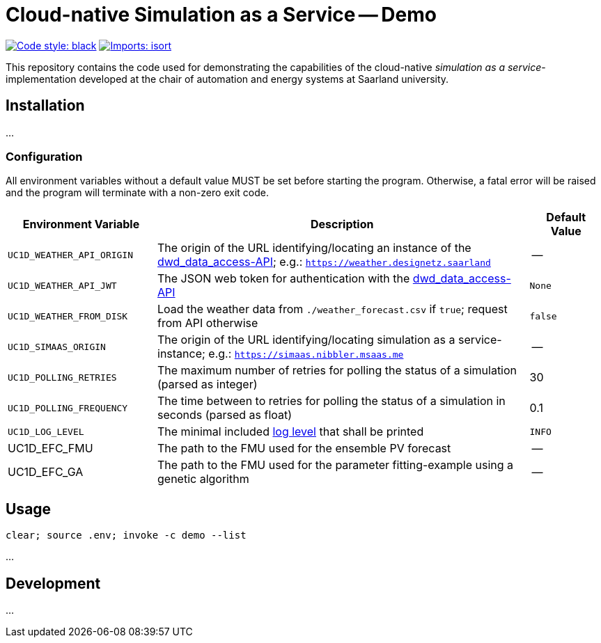 = Cloud-native Simulation as a Service -- Demo

image:https://img.shields.io/badge/code%20style-black-000000.svg[alt=Code style: black, link=https://github.com/psf/black]
image:https://img.shields.io/badge/%20imports-isort-%231674b1?style=flat&labelColor=ef8336[alt=Imports: isort, link=https://timothycrosley.github.io/isort]

This repository contains the code used for demonstrating the capabilities of the cloud-native _simulation as a service_-implementation developed at the chair of automation and energy systems at Saarland university.

== Installation
...

=== Configuration
All environment variables without a default value MUST be set before starting the program. Otherwise, a fatal error will be raised and the program will terminate with a non-zero exit code.

[#tbl-envvars,options="header",cols="2,5,1"]
|===
| Environment Variable
| Description
| Default Value

| `UC1D_WEATHER_API_ORIGIN`
| The origin of the URL identifying/locating an instance of the https://github.com/UdSAES/dwd_data_access[dwd_data_access-API]; e.g.: `https://weather.designetz.saarland`
| --

| `UC1D_WEATHER_API_JWT`
| The JSON web token for authentication with the https://github.com/UdSAES/dwd_data_access[dwd_data_access-API]
| `None`

| `UC1D_WEATHER_FROM_DISK`
| Load the weather data from `./weather_forecast.csv` if `true`; request from API otherwise
| `false`

| `UC1D_SIMAAS_ORIGIN`
| The origin of the URL identifying/locating simulation as a service-instance; e.g.: `https://simaas.nibbler.msaas.me`
| --

| `UC1D_POLLING_RETRIES`
| The maximum number of retries for polling the status of a simulation (parsed as integer)
| 30

| `UC1D_POLLING_FREQUENCY`
| The time between to retries for polling the status of a simulation in seconds (parsed as float)
| 0.1

| `UC1D_LOG_LEVEL`
| The minimal included https://loguru.readthedocs.io/en/stable/api/logger.html#levels[log level] that shall be printed
| `INFO`

| UC1D_EFC_FMU
| The path to the FMU used for the ensemble PV forecast
| --

| UC1D_EFC_GA
| The path to the FMU used for the parameter fitting-example using a genetic algorithm
| --
|===

== Usage

`clear; source .env; invoke -c demo --list`

...

== Development
...
